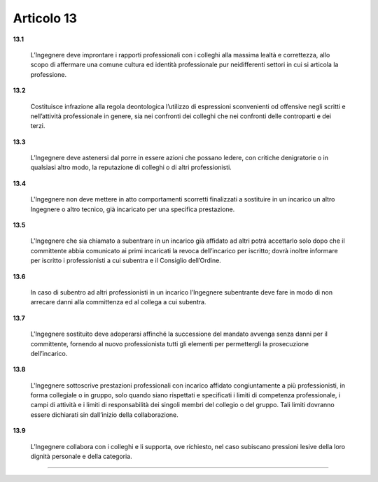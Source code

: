 Articolo 13
------------


**13.1** 
	
	L’Ingegnere deve improntare i rapporti professionali con i colleghi alla massima lealtà e correttezza, allo scopo di affermare una comune cultura ed identità professionale pur neidifferenti settori in cui si articola la professione.

**13.2** 
	
	Costituisce infrazione alla regola deontologica l’utilizzo di espressioni sconvenienti od offensive negli scritti e nell’attività professionale in genere, sia nei confronti dei colleghi che nei confronti delle controparti e dei terzi.

**13.3** 
	
	L’Ingegnere deve astenersi dal porre in essere azioni che possano ledere, con critiche denigratorie o in qualsiasi altro modo, la reputazione di colleghi o di altri professionisti.

**13.4** 
	
	L'Ingegnere non deve mettere in atto comportamenti scorretti finalizzati a sostituire in un incarico un altro Ingegnere o altro tecnico, già incaricato per una specifica prestazione.

**13.5** 
	
	L'Ingegnere che sia chiamato a subentrare in un incarico già affidato ad altri potrà accettarlo solo dopo che il committente abbia comunicato ai primi incaricati la revoca dell’incarico per iscritto; dovrà inoltre informare per iscritto i professionisti a cui subentra e il Consiglio dell’Ordine.

**13.6** 
	
	In caso di subentro ad altri professionisti in un incarico l’Ingegnere subentrante deve fare in modo di non arrecare danni alla committenza ed al collega a cui subentra.

**13.7** 
	
	L'Ingegnere sostituito deve adoperarsi affinché la successione del mandato avvenga senza danni per il committente, fornendo al nuovo professionista tutti gli elementi per permettergli la prosecuzione dell’incarico.

**13.8** 
	
	L'Ingegnere sottoscrive prestazioni professionali con incarico affidato congiuntamente a più professionisti, in forma collegiale o in gruppo, solo quando siano rispettati e specificati i limiti di competenza professionale, i campi di attività e i limiti di responsabilità dei singoli membri del collegio o del gruppo. Tali limiti dovranno essere dichiarati sin dall’inizio della collaborazione.

**13.9** 
	
	L’Ingegnere collabora con i colleghi e li supporta, ove richiesto, nel caso subiscano pressioni lesive della loro dignità personale e della categoria.


----

..